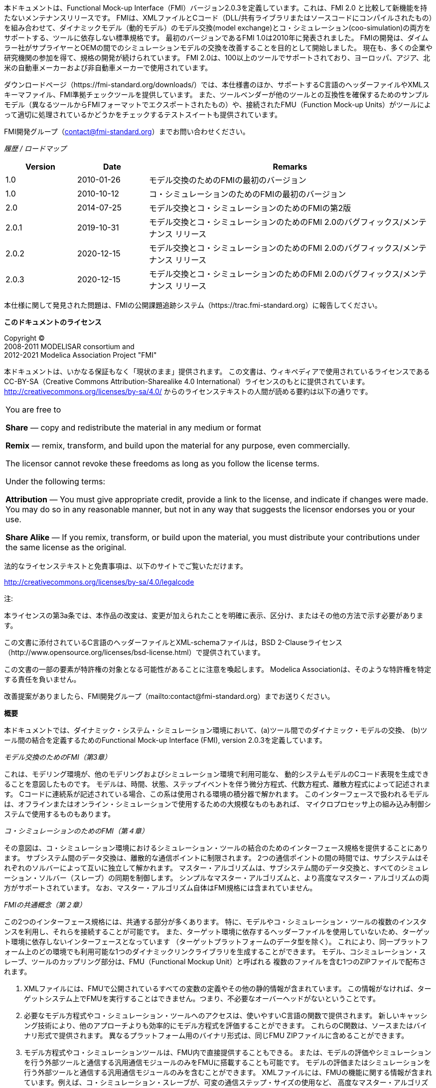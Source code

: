本ドキュメントは、Functional Mock-up Interface（FMI）バージョン2.0.3を定義しています。これは、FMI 2.0 と比較して新機能を持たないメンテナンスリリースです。
FMIは、XMLファイルとCコード（DLL/共有ライブラリまたはソースコードにコンパイルされたもの）を組み合わせて、ダイナミックモデル（動的モデル）のモデル交換(model exchange)とコ・シミュレーション(coo-simulation)の両方をサポートする、ツールに依存しない標準規格です。
最初のバージョンであるFMI 1.0は2010年に発表されました。
FMIの開発は、ダイムラー社がサプライヤーとOEMの間でのシミュレーションモデルの交換を改善することを目的として開始しました。
現在も、多くの企業や研究機関の参加を得て、規格の開発が続けられています。
FMI 2.0は、100以上のツールでサポートされており、ヨーロッパ、アジア、北米の自動車メーカーおよび非自動車メーカーで使用されています。

ダウンロードページ（https://fmi-standard.org/downloads/）では、本仕様書のほか、サポートするC言語のヘッダーファイルやXMLスキーマファイル、FMI準拠チェックツールを提供しています。
また、ツールベンダーが他のツールとの互換性を確保するためのサンプルモデル（異なるツールからFMIフォーマットでエクスポートされたもの）や、接続されたFMU（Function Mock-up Units）がツールによって適切に処理されているかどうかをチェックするテストスイートも提供されています。

FMI開発グループ（contact@fmi-standard.org）までお問い合わせください。

_履歴 / ロードマップ_

[cols="1,1,4",options="header"]
|====
|Version
|Date
|Remarks

|1.0
|2010-01-26
|モデル交換のためのFMIの最初のバージョン

|1.0
|2010-10-12
|コ・シミュレーションのためのFMIの最初のバージョン

|2.0
|2014-07-25
|モデル交換とコ・シミュレーションのためのFMIの第2版

|2.0.1
|2019-10-31
|モデル交換とコ・シミュレーションのためのFMI 2.0のバグフィックス/メンテナンス リリース

|2.0.2
|2020-12-15
|モデル交換とコ・シミュレーションのためのFMI 2.0のバグフィックス/メンテナンス リリース

|2.0.3
|2020-12-15
|モデル交換とコ・シミュレーションのためのFMI 2.0のバグフィックス/メンテナンス リリース
|====


本仕様に関して発見された問題は、FMIの公開課題追跡システム（https://trac.fmi-standard.org）に報告してください。

*このドキュメントのライセンス*

[role=second-indented]
Copyright (C) +
2008-2011 MODELISAR consortium and +
2012-2021 Modelica Association Project "FMI"

本ドキュメントは、いかなる保証もなく「現状のまま」提供されます。
この文書は、ウィキペディアで使用されているライセンスであるCC-BY-SA（Creative Commons Attribution-Sharealike 4.0 International）ライセンスのもとに提供されています。
http://creativecommons.org/licenses/by-sa/4.0/ からのライセンステキストの人間が読める要約は以下の通りです。


[cols="1"]
|====
|You are free to

*Share* — copy and redistribute the material in any medium or format

*Remix* — remix, transform, and build upon the material for any purpose, even commercially.

The licensor cannot revoke these freedoms as long as you follow the license terms.

Under the following terms:

*Attribution* — You must give appropriate credit, provide a link to the
license, and indicate if changes were made.
You may do so in any reasonable manner, but not in any way that suggests the licensor endorses you or your use.

*Share Alike* — If you remix, transform, or build upon the material, you must distribute your contributions under the same license as the original.
|====

法的なライセンステキストと免責事項は、以下のサイトでご覧いただけます。

http://creativecommons.org/licenses/by-sa/4.0/legalcode

注:

[role=indented2]
本ライセンスの第3a条では、本作品の改変は、変更が加えられたことを明確に表示、区分け、またはその他の方法で示す必要があります。

[role=indented2]
この文書に添付されているC言語のヘッダーファイルとXML-schemaファイルは，BSD 2-Clauseライセンス（http://www.opensource.org/licenses/bsd-license.html）で提供されています。

[role=indented2]
この文書の一部の要素が特許権の対象となる可能性があることに注意を喚起します。
Modelica Associationは、そのような特許権を特定する責任を負いません。

[role=indented2]
改善提案がありましたら、FMI開発グループ（mailto:contact@fmi-standard.org）までお送りください。

**概要**

本ドキュメントでは、ダイナミック・システム・シミュレーション環境において、(a)ツール間でのダイナミック・モデルの交換、
(b)ツール間の結合を定義するためのFunctional Mock-up Interface (FMI), version 2.0.3を定義しています。

_モデル交換のためのFMI（第3章）_

これは、モデリング環境が、他のモデリングおよびシミュレーション環境で利用可能な、
動的システムモデルのCコード表現を生成できることを意図したものです。
モデルは、時間、状態、ステップイベントを伴う微分方程式、代数方程式、離散方程式によって記述されます。
Cコードに連続系が記述されている場合、この系は使用される環境の積分器で解かれます。
このインターフェースで扱われるモデルは、オフラインまたはオンライン・シミュレーションで使用するための大規模なものもあれば、
マイクロプロセッサ上の組み込み制御システムで使用するものもあります。

_コ・シミュレーションのためのFMI（第４章）_

その意図は、コ・シミュレーション環境におけるシミュレーション・ツールの結合のためのインターフェース規格を提供することにあります。
サブシステム間のデータ交換は、離散的な通信ポイントに制限されます。
2つの通信ポイントの間の時間では、サブシステムはそれぞれのソルバーによって互いに独立して解かれます。
マスター・アルゴリズムは、サブシステム間のデータ交換と、すべてのシミュレーション・ソルバー（スレーブ）の同期を制御します。
シンプルなマスター・アルゴリズムと、より高度なマスター・アルゴリズムの両方がサポートされています。
なお、マスター・アルゴリズム自体はFMI規格には含まれていません。

_FMIの共通概念（第２章）_

この2つのインターフェース規格には、共通する部分が多くあります。
特に、モデルやコ・シミュレーション・ツールの複数のインスタンスを利用し、それらを接続することが可能です。
また、ターゲット環境に依存するヘッダーファイルを使用していないため、ターゲット環境に依存しないインターフェースとなっています
（ターゲットプラットフォームのデータ型を除く）。
これにより、同一プラットフォーム上のどの環境でも利用可能な1つのダイナミックリンクライブラリを生成することができます。
モデル、コシミュレーション・スレーブ、ツールのカップリング部分は、FMU（Functional Mockup Unit）と呼ばれる
複数のファイルを含む1つのZIPファイルで配布されます。

. XMLファイルには、FMUで公開されているすべての変数の定義やその他の静的情報が含まれています。
この情報がなければ、ターゲットシステム上でFMUを実行することはできません。つまり、不必要なオーバーヘッドがないということです。

. 必要なモデル方程式やコ・シミュレーション・ツールへのアクセスは、使いやすいC言語の関数で提供されます。
新しいキャッシング技術により、他のアプローチよりも効率的にモデル方程式を評価することができます。
これらのC関数は、ソースまたはバイナリ形式で提供されます。
異なるプラットフォーム用のバイナリ形式は、同じFMU ZIPファイルに含めることができます。

. モデル方程式やコ・シミュレーションツールは、FMU内で直接提供することもできる。
または、モデルの評価やシミュレーションを行う外部ツールと通信する汎用通信モジュールのみをFMUに搭載することも可能です。
モデルの評価またはシミュレーションを行う外部ツールと通信する汎用通信モジュールのみを含むことができます。
XMLファイルには、FMUの機能に関する情報が含まれています。例えば、コ・シミュレーション・スレーブが、可変の通信ステップ・サイズの使用など、
高度なマスター・アルゴリズムをサポートする能力を特徴づけるために使用されます。高次信号の外挿など、
高度なマスターアルゴリズムをサポートするコ・シミュレーションスレーブの能力を示す情報が含まれています。

. FMU ZIPファイルには、特にモデルアイコン（ビットマップファイル）、ドキュメントファイル、FMUが必要とするマップやテーブル、
および/または利用されるすべてのオブジェクトライブラリやダイナミックリンクライブラリなど、さらなるデータを含めることができます。

FMIをサポートするツールは増えています。
ツールの実際のリストは、https://www.fmi-standard.org/tools でご覧いただけます。

**FMI 2.0.3について**

FMI 2.0.3は、FMI 2.0または2.0.1と比較して新しい機能の変更がないメンテナンスリリースです。+
FMI 2.0.2 に基づいて作成された FMU は、FMI 2.0 または 2.0.1 に基づいて有効な FMU です。
FMI 2.0.3 では、主に FMI3.0 の開発から得られた知見を基に、若干の明確化を行っています。

**FMI 2.0.2について**

FMI 2.0.2は、FMI 2.0または2.0.1と比較して新しい機能の変更がないメンテナンスリリースです。+
FMI 2.0.2 に従って作成された FMU は、FMI 2.0 または 2.0.1 に従って有効な FMU です。
FMI 2.0.2では、階層化された規格に従ってFMUの追加情報を提供するための標準的な場所として、「/extra」ディレクトリが導入されています。+
これは、FMUの動作を変更するものではなく、階層化された規格で要求されるなどの追加ファイル（FMUの作成後も）の保存場所を明確にするものである。

**FMI 2.0.1について**

FMI 2.0.1 はメンテナンスリリースで、FMI 2.0 と比較して新機能はありません。
FMI 2.0.1 に基づいて作成された FMU は、FMI 2.0 に基づいて有効な FMU です。

**FMI 2.0について**

FMI 2.0は、FMI 1.0を大幅に改良したもので、FMI 1.0のモデル交換およびコ・シミュレーション規格を統合し、FMI 1.0規格を使用した際の実際の経験に基づいて、多くの改善点を取り入れています。
新機能は通常、オプションです（FMUをエクスポートするツールでも、FMUをインポートするツールでもサポートする必要はない）。
詳細は付録A.3.1に記載されている。


**この文書で使用されている規約**

* Non-normative text is given in square brackets in italic font: _[Especially examples are defined in this style.]_

* Arrays appear in two forms:

** In the end-user/logical view, one- and two-dimensional arrays are used.
Here the convention of linear algebra,
the control community and the most important tools in this area is utilized.
In other words the first element along one dimension starts at index one.
In all these cases,
the starting index is also explicitly mentioned at the respective definition of the array.
For example,
in the modelDescription.xml file,
the set of exposed variables is defined as ordered sets where the first
element is referenced with index one
(these indices are, for example,
used to define the sparseness structure of partial derivative matrices).

** In the implementation view, one-dimensional C arrays are used.
In order to access an array element the C convention is used.
For example,
the first element of input argument `x` for function `setContinuousStates(..)` is `x[0]`.

** _[Clarification for FMI 2.0.2: In the structured naming convention both 0- and 1-based array indexing is allowed.]_


**FMI 2.0 Implementation Help**

If you plan to export or import models in FMI 2.0 format, you may find the following tools/models helpful for your development (available from https://fmi-standard.org/downloads):

FMU Compliance Checker:: Free software to check whether an FMI model is compliant to the FMI standard.
FMUs from other tools:: In order to test the import of FMI models from other vendors in your tool, a set of test FMUs is provided.
Library to test connected FMUs:: Free Modelica library to test difficult cases of connected FMI models.
FMU Software Development Kit:: Free software development kit by QTronic to demonstrate basic use of FMI.
FMI Library:: Free software package by Modelon that enables integration of FMI models in applications.

